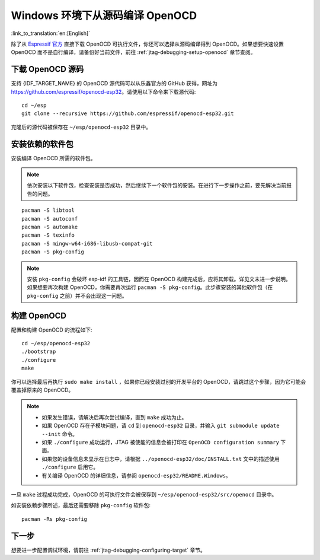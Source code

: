 ********************************
Windows 环境下从源码编译 OpenOCD
********************************
:link_to_translation:`en:[English]`

除了从 `Espressif 官方 <https://github.com/espressif/openocd-esp32/releases>`_ 直接下载 OpenOCD 可执行文件，你还可以选择从源码编译得到 OpenOCD。如果想要快速设置 OpenOCD 而不是自行编译，请备份好当前文件，前往 :ref:`jtag-debugging-setup-openocd` 章节查阅。


.. highlight:: bash

下载 OpenOCD 源码
=================

支持 {IDF_TARGET_NAME} 的 OpenOCD 源代码可以从乐鑫官方的 GitHub 获得，网址为 https://github.com/espressif/openocd-esp32。请使用以下命令来下载源代码::

    cd ~/esp
    git clone --recursive https://github.com/espressif/openocd-esp32.git

克隆后的源代码被保存在 ``~/esp/openocd-esp32`` 目录中。


安装依赖的软件包
================

安装编译 OpenOCD 所需的软件包。

.. note::

    依次安装以下软件包，检查安装是否成功，然后继续下一个软件包的安装。在进行下一步操作之前，要先解决当前报告的问题。

::

	pacman -S libtool
	pacman -S autoconf
	pacman -S automake
	pacman -S texinfo
	pacman -S mingw-w64-i686-libusb-compat-git
	pacman -S pkg-config

.. note::

	安装 ``pkg-config`` 会破坏 esp-idf 的工具链，因而在 OpenOCD 构建完成后，应将其卸载。详见文末进一步说明。如果想要再次构建 OpenOCD，你需要再次运行 ``pacman -S pkg-config``。此步骤安装的其他软件包（在 ``pkg-config`` 之前）并不会出现这一问题。


构建 OpenOCD
============

配置和构建 OpenOCD 的流程如下::

    cd ~/esp/openocd-esp32
    ./bootstrap
    ./configure
    make

你可以选择最后再执行 ``sudo make install`` ，如果你已经安装过别的开发平台的 OpenOCD，请跳过这个步骤，因为它可能会覆盖掉原来的 OpenOCD。

.. note::

    * 如果发生错误，请解决后再次尝试编译，直到 ``make`` 成功为止。
    * 如果 OpenOCD 存在子模块问题，请 ``cd`` 到 ``openocd-esp32`` 目录，并输入 ``git submodule update --init`` 命令。
    * 如果 ``./configure`` 成功运行，JTAG 被使能的信息会被打印在 ``OpenOCD configuration summary`` 下面。
    * 如果您的设备信息未显示在日志中，请根据 ``../openocd-esp32/doc/INSTALL.txt`` 文中的描述使用 ``./configure`` 启用它。
    * 有关编译 OpenOCD 的详细信息，请参阅 ``openocd-esp32/README.Windows``。

一旦 ``make`` 过程成功完成，OpenOCD 的可执行文件会被保存到 ``~/esp/openocd-esp32/src/openocd`` 目录中。

如安装依赖步骤所述，最后还需要移除 ``pkg-config`` 软件包::

	pacman -Rs pkg-config


下一步
======

想要进一步配置调试环境，请前往 :ref:`jtag-debugging-configuring-target` 章节。
